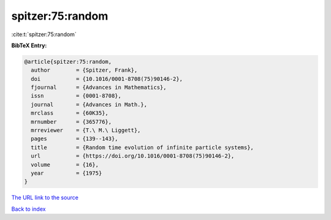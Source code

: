 spitzer:75:random
=================

:cite:t:`spitzer:75:random`

**BibTeX Entry:**

.. code-block:: bibtex

   @article{spitzer:75:random,
     author        = {Spitzer, Frank},
     doi           = {10.1016/0001-8708(75)90146-2},
     fjournal      = {Advances in Mathematics},
     issn          = {0001-8708},
     journal       = {Advances in Math.},
     mrclass       = {60K35},
     mrnumber      = {365776},
     mrreviewer    = {T.\ M.\ Liggett},
     pages         = {139--143},
     title         = {Random time evolution of infinite particle systems},
     url           = {https://doi.org/10.1016/0001-8708(75)90146-2},
     volume        = {16},
     year          = {1975}
   }

`The URL link to the source <https://doi.org/10.1016/0001-8708(75)90146-2>`__


`Back to index <../By-Cite-Keys.html>`__

